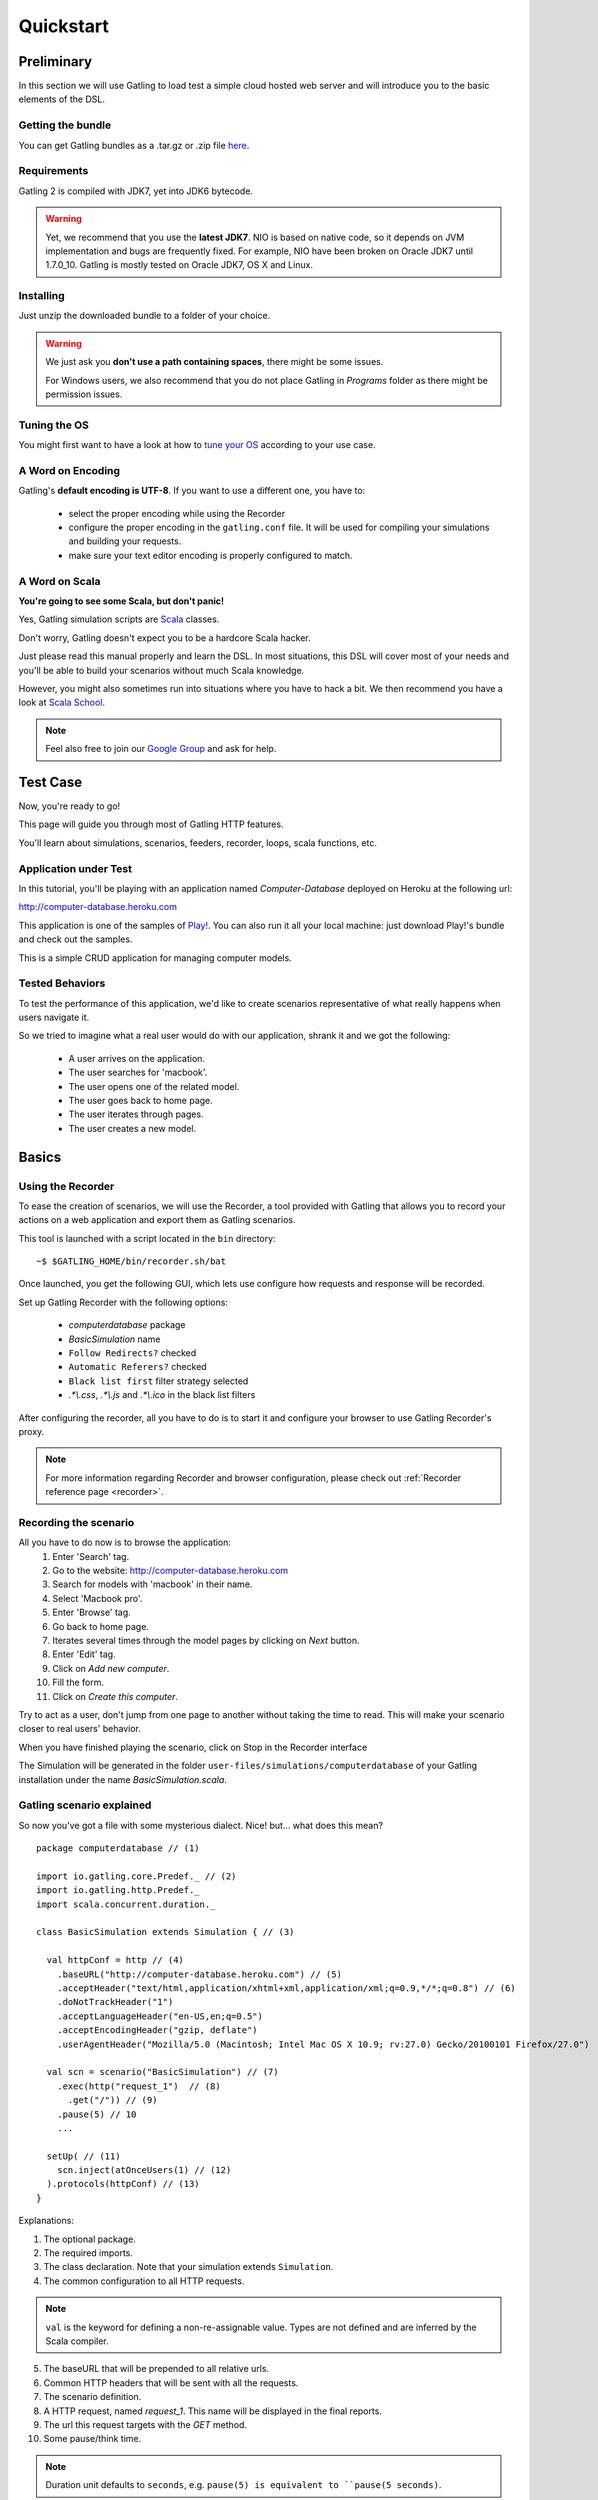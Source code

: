.. _quickstart:

##########
Quickstart
##########

Preliminary
===========

In this section we will use Gatling to load test a simple cloud hosted web server and will introduce you to the basic elements of the DSL.

Getting the bundle
------------------

You can get Gatling bundles as a .tar.gz or .zip file `here <https://github.com/excilys/gatling/wiki/Downloads>`__.

Requirements
------------

Gatling 2 is compiled with JDK7, yet into JDK6 bytecode.

.. warning::
    Yet, we recommend that you use the **latest JDK7**.
    NIO is based on native code, so it depends on JVM implementation and bugs are frequently fixed.
    For example, NIO have been broken on Oracle JDK7 until 1.7.0_10. Gatling is mostly tested on Oracle JDK7, OS X and Linux.

Installing
----------

Just unzip the downloaded bundle to a folder of your choice.

.. warning::
    We just ask you **don't use a path containing spaces**, there might be some issues.

    For Windows users, we also recommend that you do not place Gatling in *Programs* folder as there might be permission issues.

Tuning the OS
-------------

You might first want to have a look at how to `tune your OS <general/operations.html>`_ according to your use case.

A Word on Encoding
------------------

Gatling's **default encoding is UTF-8**. If you want to use a different one, you have to:

    * select the proper encoding while using the Recorder
    * configure the proper encoding in the ``gatling.conf`` file.
      It will be used for compiling your simulations and building your requests.
    * make sure your text editor encoding is properly configured to match.

A Word on Scala
---------------

**You're going to see some Scala, but don't panic!**

Yes, Gatling simulation scripts are `Scala <http://www.scala-lang.org/>`_ classes.

Don't worry, Gatling doesn't expect you to be a hardcore Scala hacker.

Just please read this manual properly and learn the DSL.
In most situations, this DSL will cover most of your needs and you'll be able to build your scenarios without much Scala knowledge.

However, you might also sometimes run into situations where you have to hack a bit.
We then recommend you have a look at `Scala School <http://twitter.github.io/scala_school>`_.

.. note::
    Feel also free to join our `Google Group`_ and ask for help.

Test Case
=========

Now, you're ready to go!

This page will guide you through most of Gatling HTTP features.

You'll learn about simulations, scenarios, feeders, recorder, loops, scala functions, etc.

Application under Test
----------------------

In this tutorial, you'll be playing with an application named *Computer-Database* deployed on Heroku at the following url:

http://computer-database.heroku.com

This application is one of the samples of `Play! <http://www.playframework.com/>`_.
You can also run it all your local machine: just download Play!'s bundle and check out the samples.

This is a simple CRUD application for managing computer models.

Tested Behaviors
----------------

To test the performance of this application, we'd like to create scenarios representative of what really happens when users navigate it.

So we tried to imagine what a real user would do with our application, shrank it and we got the following:

  * A user arrives on the application.
  * The user searches for 'macbook'.
  * The user opens one of the related model.
  * The user goes back to home page.
  * The user iterates through pages.
  * The user creates a new model.

Basics
======

Using the Recorder
------------------

To ease the creation of scenarios, we will use the Recorder, a tool provided with Gatling that allows you to record your actions on a web application and export them as Gatling scenarios.

This tool is launched with a script located in the ``bin`` directory::

  ~$ $GATLING_HOME/bin/recorder.sh/bat

Once launched, you get the following GUI, which lets use configure how requests and response will be recorded.

Set up Gatling Recorder with the following options:

  * *computerdatabase* package
  * *BasicSimulation* name
  * ``Follow Redirects?`` checked
  * ``Automatic Referers?`` checked
  * ``Black list first`` filter strategy selected
  * *.\*\\.css*, *.\*\\.js* and *.\*\\.ico* in the black list filters

.. image:: img/recorder.png

After configuring the recorder, all you have to do is to start it and configure your browser to use Gatling Recorder's proxy.

.. note::
  For more information regarding Recorder and browser configuration, please check out :ref:`Recorder reference page <recorder>`.

Recording the scenario
----------------------

All you have to do now is to browse the application:
  1. Enter 'Search' tag.
  2. Go to the website: http://computer-database.heroku.com
  3. Search for models with 'macbook' in their name.
  4. Select 'Macbook pro'.
  5. Enter 'Browse' tag.
  6. Go back to home page.
  7. Iterates several times through the model pages by clicking on *Next* button.
  8. Enter 'Edit' tag.
  9. Click on *Add new computer*.
  10. Fill the form.
  11. Click on *Create this computer*.

Try to act as a user, don't jump from one page to another without taking the time to read.
This will make your scenario closer to real users' behavior.

When you have finished playing the scenario, click on Stop in the Recorder interface

The Simulation will be generated in the folder ``user-files/simulations/computerdatabase`` of your Gatling installation under the name *BasicSimulation.scala*.

Gatling scenario explained
--------------------------

So now you've got a file with some mysterious dialect.
Nice! but... what does this mean?
::

  package computerdatabase // (1)

  import io.gatling.core.Predef._ // (2)
  import io.gatling.http.Predef._
  import scala.concurrent.duration._

  class BasicSimulation extends Simulation { // (3)

    val httpConf = http // (4)
      .baseURL("http://computer-database.heroku.com") // (5)
      .acceptHeader("text/html,application/xhtml+xml,application/xml;q=0.9,*/*;q=0.8") // (6)
      .doNotTrackHeader("1")
      .acceptLanguageHeader("en-US,en;q=0.5")
      .acceptEncodingHeader("gzip, deflate")
      .userAgentHeader("Mozilla/5.0 (Macintosh; Intel Mac OS X 10.9; rv:27.0) Gecko/20100101 Firefox/27.0")

    val scn = scenario("BasicSimulation") // (7)
      .exec(http("request_1")  // (8)
        .get("/")) // (9)
      .pause(5) // 10
      ...

    setUp( // (11)
      scn.inject(atOnceUsers(1) // (12)
    ).protocols(httpConf) // (13)
  }


Explanations:

1. The optional package.
2. The required imports.
3. The class declaration. Note that your simulation extends ``Simulation``.
4. The common configuration to all HTTP requests.

.. note::
    ``val`` is the keyword for defining a non-re-assignable value.
    Types are not defined and are inferred by the Scala compiler.

5. The baseURL that will be prepended to all relative urls.
6. Common HTTP headers that will be sent with all the requests.
7. The scenario definition.
8. A HTTP request, named *request_1*. This name will be displayed in the final reports.
9. The url this request targets with the *GET* method.
10. Some pause/think time.

.. note::
    Duration unit defaults to ``seconds``, e.g. ``pause(5) is equivalent to ``pause(5 seconds)``.

11. Where one set ups the scenarios that will be launched in this Simulation.
12. Declaring to inject into scenario named *scn* one single user.
13. Attaching the HTTP configuration declared above.

.. note::
    For more details regarding Simulation structure, please check out :ref:`Simulation reference page <simulation-structure>`.

Running Gatling
---------------

Launch the second script located in the ``bin`` directory::

  ~$ $GATLING_HOME/bin/gatling.sh/bat


You should see a menu with the simulation examples::

  Choose a simulation number:
     [0] computerdatabase.BasicSimulation`


When the simulation is done, the console will display a link to the HTML reports.

.. note::
    If Gatling doesn't work as expected, see our :ref:`FAQ <faq>` or ask on our `Google Group`_.

Going further
=============

Now we have a basic Simulation to work with, we will apply a suite of refactoring to introduce more advanced concepts and DSL constructs.

Step 01: Isolate processes
--------------------------

Presently our Simulation is one big monolithic scenario.

So first let split it into composable business processes, like one would do with PageObject pattern with Selenium.
This way, you'll be able to easily reuse some parts and build complex behaviors without sacrificing maintenance.

In our scenario we have three separated processes:

  * Search: search models by name
  * Browse: browse the list of models
  * Edit: edit a given model

We are going to extract those chains and store them into *objects*.
Objects are native Scala singletons.
You can create those into dedicated files, or directly into the same file as the Simulation.

::

  object Search {

    val search = exec(http("Home") // let's give proper names, they are displayed in the reports, and used as keys
        .get("/"))
      .pause(7)
      .exec(http("Search")
        .get("/computers")
        .queryParam("""f""", """macbook"""))
      .pause(2)
        .exec(http("Select")
        .get("/computers/6"))
      .pause(3)
  }

  object Browse {

    val browse = ...
  }

  object Edit {

    val edit = ...
  }

We can now rewrite our scenario using these reusable business processes::

   val scn = scenario("Scenario Name").exec(Search.search, Browse.browse, Edit.edit)

Step 02: Configure virtual users
--------------------------------

So, this is great, we can load test our server with... one user!
Let's increase the number of users.

Let define two populations of users:

  * *regular* users: they can search and browse computer models.
  * *admin* users: they can also edit computer models.

Translating into scenario this gives::

  val users = scenario("Users").exec(Search.search, Browse.browse)
  val admins = scenario("Admins").exec(Search.search, Browse.browse, Edit.edit)

To increase the number of simulated users, all you have to do is to change the configuration of the simulation as follows::

  setUp(users.inject(atOnceUsers(10)).protocols(httpConf))


Here we set only 10 users, because we don't want to flood our test web application, please be kind and don't crash our Heroku instance ;-)

If you want to simulate 3 000 users, you might not want them to start at the same time.
Indeed, they are more likely to connect to your web application gradually.

Gatling provides the ``rampUsers`` builtin to implement this behavior.
The value of the ramp indicates the duration over which the users will be linearly started.

In our scenario let's have 10 regular users and 2 admins, and ramp them on 10 sec so we don't hammer the server::

  setUp(
    users.inject(rampUsers(10) over (10 seconds)),
    admins.inject(rampUsers(2) over (10 seconds))
  ).protocols(httpConf)

Step 03: Use dynamic data with Feeders and Checks
-------------------------------------------------

We have set our simulation to run a bunch of users, but they all search for the same model.
Wouldn't it be nice if every user could search a different model name?

We need dynamic data so that all users don't play the same and we end up with a behavior completely different from the live system (caching, JIT...).
This is where Feeders will be useful.

Feeders are data sources containing all the values you want to use in your scenarios.
There are several types of Feeders, the most simple being the CSV Feeder: this is the one we will use in our test.

First let's create a file named *search.csv* and place it in ``user-files/data`` folder.

This file contains the following lines::

	searchCriterion,searchComputerName
	Macbook,MacBook Pro
	eee,ASUS Eee PC 1005PE

Let's then declare a feeder and use it to feed our users::

  object Search {

    val feeder = csv("search.csv").random // (1) (2)

    val search = exec(http("Home")
      .get("/"))
      .pause(1)
      .feed(feeder) // (3)
      .exec(http("Search")
        .get("/computers")
        .queryParam("f", "${searchCriterion}") // (4)
        .check(regex("""<a href="([^"]+)">${searchComputerName}</a>""").saveAs("url"))) // (5)
      .pause(1)
      .exec(http("Select")
        .get("${url}")) // (6)
      .pause(1)
  }


Explanations:

  1. First we create a feeder from a csv file with the following columns : *searchCriterion*, *searchComputerName*.
  2. The default feeder strategy is queue, so for this test, we use a random one instead in order to avoid feeder starvation.
  3. Every time a user reaches the feed step, it pops a record from the feeder.
     This user has two new session attributes named *searchCriterion*, *searchComputerName*.
  4. We use session data using Gatling's EL to parameterize the search.
  5. We use a regex with an EL, to capture a part of the HTML response, here an hyperlink, and save it in the user session with the name *computerURL*.
     Note how Scala triple quotes are handy: you don't have to escape double quotes inside the regex with backslashes.
  6. We use the previously save hyperlink to get a specific page.

.. note::
    For more details regarding Feeders, please check out :ref:`Feeder reference page <feeder>`.

    For more details regarding HTTP Checks, please check out :ref:`Checks reference page <http-check>`.

Step 04: Looping
----------------

In the *browse* process we have a lot of repetition when iterating through the pages.
We have four time the same request with a different query param value. Can we try to DRY this?

First we will extract the repeated ``exec`` block in a function.
Indeed, ``Simulation``\ s are plain Scala classes so we can use all the power of the language if needed::

  object Browse {

    def gotoPage(page: Int) = exec(http("Page " + page)
      .get("/computers?p=" + page)
      .pause(1)

    val browse = gotoPage(0).gotoPage(1).gotoPage(2).gotoPage(3).gotoPage(4)
  }

We can now call this function and pass the desired page number.
But we have still repetition, it's time to introduce a new builtin structure::

  object Browse {

    val browse = repeat(5, "n") { // (1)
      exec(http("Page ${n}")
        .get("/computers?p=${n}") // (2)
      .pause(1)
    }
  }

Explanations:

  1. The ``repeat`` builtin is a loop resolved at **runtime**.
     It takes the number of repetitions and optionally the name of the counter (that's stored in the user's Session).
  2. As we force the counter name we can use it in Gatling EL and access the nth page.

.. note::
    For more details regarding loops, please check out :ref:`Loops reference page <scenario-loops>`.

Step 05: Check and failure management
-------------------------------------

Until now we used ``check`` to extract some data from the html response and store it in session.
But ``check`` is also handy to check some properties of the http response.
By default Gatling check if the http response status is *20x* or *304*.

To demonstrate failure management we will introduce a ``check`` on a condition that fails randomly::

  import scala.concurrent.forkjoin.ThreadLocalRandom // (1)

  val edit = exec(http("Form")
      .get("/computers/new"))
    .pause(1)
    .exec(http("Post")
      .post("/computers")
      ...
      .check(status.is(session => 200 + ThreadLocalRandom.current.nextInt(2)))) // (2)

Explanations:

  1. First we import ``ThreadLocalRandom``. This class is just a backport of the JDK7 one for running with JDK6.
  2. We do a check on a condition that's been customized with a lambda.
     It will be evaluated every time a user executes the request and randomly return *200* or *201*.
     As response status is 200, the check will fail randomly.

To handle this random failure we use the ``tryMax`` and ``exitHereIfFailed`` constructs as follow::

  val edit = tryMax(2) { // (1)
    exec(...)
  }.exitHereIfFailed // (2)

Explanations:

  1. ``tryMax`` tries a given block up to n times.
     Here we try at max twice.
  2. If all tentatives failed, the user exit the whole scenario due to ``exitHereIfFailed``.

.. note::
    For more details regarding conditional blocks, please check out :ref:`Conditional Statements reference page <scenario-conditions>`.

That's all Folks!

.. note::
    The files for this tutorial can be found in the distribution in the ``user-files/simulations`` directory, and on Github `here <https://github.com/excilys/gatling/tree/master/gatling-bundle/src/universal/user-files/simulations>`__.

.. _Google Group: https://groups.google.com/forum/#!forum/gatling
.. _
